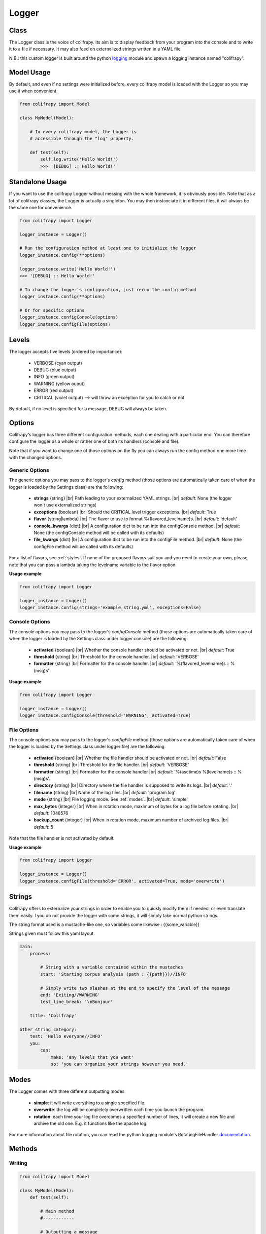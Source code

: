 .. _logger:

Logger
======

Class
-----
The Logger class is the voice of colifrapy. Its aim is to display feedback from your program into the console and to write it to a file if necessary. It may also feed on externalized strings written in a YAML file.

N.B.: this custom logger is built around the python logging_ module and spawn a logging instance named "colifrapy".

.. _logging: http://docs.python.org/2/library/logging.html


Model Usage
-----------
By default, and even if no settings were initialized before, every colifrapy model is loaded with the Logger so you may use it when convenient.

.. code-block:: python

    from colifrapy import Model

    class MyModel(Model):

        # In every colifrapy model, the Logger is
        # accessible through the "log" property.

        def test(self):
            self.log.write('Hello World!')
            >>> '[DEBUG] :: Hello World!'


Standalone Usage
----------------
If you want to use the colifrapy Logger without messing with the whole framework, it is obviously possible. Note that as a lot of colifrapy classes, the Logger is actually a singleton. You may then instanciate it in different files, it will always be the same one for convenience.

.. code-block:: python

    from colifrapy import Logger

    logger_instance = Logger()

    # Run the configuration method at least one to initialize the logger
    logger_instance.config(**options)

    logger_instance.write('Hello World!')
    >>> '[DEBUG] :: Hello World!'

    # To change the logger's configuration, just rerun the config method
    logger_instance.config(**options)

    # Or for specific options
    logger_instance.configConsole(options)
    logger_instance.configFile(options)

Levels
------
The logger accepts five levels (ordered by importance):

    - VERBOSE (cyan output)
    - DEBUG (blue output)
    - INFO (green output)
    - WARNING (yellow ouput)
    - ERROR (red output)
    - CRITICAL (violet output)  --> will throw an exception for you to catch or not

By default, if no level is specified for a message, DEBUG will always be taken.

Options
-------

.. |br| raw:: html

   <br />

Colifrapy's logger has three different configuration methods, each one dealing with a particular end. You can therefore configure the logger as a whole or rather one of both its handlers (console and file).

Note that if you want to change one of those options on the fly you can always run the config method one more time with the changed options.

Generic Options
^^^^^^^^^^^^^^^

The generic options you may pass to the logger's *config* method (those options are automatically taken care of when the logger is loaded by the Settings class) are the following:

    - **strings**
      {string} |br|
      Path leading to your externalized YAML strings. |br|
      *default*: None (the logger won't use externalized strings)

    - **exceptions**
      {boolean} |br|
      Should the CRITICAL level trigger exceptions. |br|
      *default*: True

    - **flavor**
      {string|lambda} |br|
      The flavor to use to format %(flavored_levelname)s. |br|
      *default*: 'default'

    - **console_kwargs**
      {dict} |br|
      A configuration dict to be run into the configConsole method. |br|
      *default*: None (the configConsole method will be called with its defaults)

    - **file_kwargs**
      {dict} |br|
      A configuration dict to be run into the configFile method. |br|
      *default*: None (the configFile method will be called with its defaults)

For a list of flavors, see :ref:`styles`. If none of the proposed flavors suit you and you need to create your own, please note that you can pass a lambda taking the levelname variable to the flavor option 

**Usage example**

.. code-block:: python

    from colifrapy import Logger

    logger_instance = Logger()
    logger_instance.config(strings='example_string.yml', exceptions=False)

Console Options
^^^^^^^^^^^^^^^

The console options you may pass to the logger's *configConsole* method (those options are automatically taken care of when the logger is loaded by the Settings class under logger:console) are the following:

    - **activated**
      {boolean} |br|
      Whether the console handler should be activated or not. |br|
      *default*: True

    - **threshold**
      {string} |br|
      Threshold for the console handler. |br|
      *default*: 'VERBOSE'

    - **formatter**
      {string} |br|
      Formatter for the console handler. |br|
      *default*: '%(flavored_levelname)s :\: %(msg)s'

**Usage example**

.. code-block:: python

    from colifrapy import Logger

    logger_instance = Logger()
    logger_instance.configConsole(threshold='WARNING', activated=True)

File Options
^^^^^^^^^^^^

The console options you may pass to the logger's *configFile* method (those options are automatically taken care of when the logger is loaded by the Settings class under logger:file) are the following:

    - **activated**
      {boolean} |br|
      Whether the file handler should be activated or not. |br|
      *default*: False

    - **threshold**
      {string} |br|
      Threshold for the file handler. |br|
      *default*: 'VERBOSE'

    - **formatter**
      {string} |br|
      Formatter for the console handler |br|
      *default*: '%(asctime)s %(levelname)s :: %(msg)s'.

    - **directory**
      {string} |br|
      Directory where the file handler is supposed to write its logs. |br|
      *default*: '.'

    - **filename**
      {string} |br|
      Name of the log files. |br|
      *default*: 'program.log'

    - **mode**
      {string} |br|
      File logging mode. See :ref:`modes`. |br|
      *default*: 'simple'

    - **max_bytes**
      {integer} |br|
      When in rotation mode, maximum of bytes for a log file before rotating. |br|
      *default*: 1048576

    - **backup_count**
      {integer} |br|
      When in rotation mode, maximum number of archived log files. |br|
      *default*: 5

Note that the file handler is not activated by default.

**Usage example**

.. code-block:: python

    from colifrapy import Logger

    logger_instance = Logger()
    logger_instance.configFile(threshold='ERROR', activated=True, mode='overwrite')


Strings
-------
Colifrapy offers to externalize your strings in order to enable you to quickly modify them if needed, or even translate them easily. I you do not provide the logger with some strings, it will simply take normal python strings.

The string format used is a mustache-like one, so variables come likewise : {{some_variable}}

Strings given must follow this yaml layout

.. code-block:: yaml

    main:
        process:

            # String with a variable contained within the mustaches
            start: 'Starting corpus analysis (path : {{path}})//INFO'

            # Simply write two slashes at the end to specify the level of the message
            end: 'Exiting//WARNING'
            test_line_break: '\nBonjour'

        title: 'Colifrapy'

    other_string_category:
        test: 'Hello everyone//INFO'
        you:
            can:
                make: 'any levels that you want'
                so: 'you can organize your strings however you need.'

.. _modes:

Modes
-----
The Logger comes with three different outputting modes:

    - **simple**: it will write everything to a single specified file.
    - **overwrite**: the log will be completely overwritten each time you launch the program.
    - **rotation**: each time your log file overcomes a specified number of lines, it will create a new file and archive the old one. E.g. it functions like the apache log.

For more information about file rotation, you can read the python logging module's RotatingFileHandler documentation_.

.. _documentation: http://docs.python.org/2/library/logging.handlers.html#rotatingfilehandler

Methods
-------

Writing
^^^^^^^
.. code-block:: python

    from colifrapy import Model

    class MyModel(Model):
        def test(self):

            # Main method
            #------------

            # Outputting a message
            self.log.write('main:process:end')
            >>> '[WARNING] :: Exiting'

            # Overriding the message level
            self.log.write('main:process:end', level='INFO')
            >>> '[INFO] :: Exiting'

            # Passing variables
            self.log.write('main:protocol:start', {'path' : 'test'})
            >>> '[INFO] :: Starting corpus analysis (path : test)'

            # Variables can be passed to the logger as:
            # a hash, a list, a tuple, a single string or integer or float

            # Examples
            self.log.write('{{variable}}', 'test')
            >>> '[DEBUG] :: test'

            self.log.write('{{var1}} is {{var2}}', ['python', 'cool'])
            >>> '[DEBUG] :: python is cool'

            # When yml string file is not specified or if message does not exist in the yaml file
            self.log.write('Test string')
            >>> '[DEBUG] :: Test string'

            # Named arguments of write
            # variables --> mixed
            # level --> log level



            # Helper methods
            #---------------

            # Printing a header
            self.log.header('main:title', [optional]flavor='default')
            >>> Colifrapy
            >>> ---------

            # You can also pass a function as the title flavor rather
            # than a predetermined one.
            self.log.header('main:title', flavor=lambda msg: msg.upper())
            >>> COLIFRAPY

            # Write methods shorteners
            self.log.critical(message, vars)
            self.log.error(...)
            self.log.warning(...)
            self.log.info(...)
            self.log.debug(...)
            self.log.verbose(...)


Confirmation
^^^^^^^^^^^^
.. code-block:: python

    from colifrapy import Model

    class MyModel(Model):
        def test(self):

            # Confirmation
            #---------------

            # 'y' will be taken by default in arg 2
            # will return True for y and False for n
            response = self.log.confirm('Are you sure you want to continue?')
            >>> 'Are you sure you want to continue? (Y/n)'
            >>> y --> True

            response = self.log.confirm('Are you sure you want to continue?', 'n')
            >>> 'Are you sure you want to continue? (y/N)'
            >>> n --> False


User Input
^^^^^^^^^^
.. code-block:: python

    from colifrapy import Model

    class MyModel(Model):
        def test(self):

            # User Input
            #---------------

            response = self.log.input('What up ?')
            >>> 'What up ?'
            >>> 'feeling fine
            >>> 'feeling fine'

            # You can also provide a lambda to the function as second argument
            # This lambda will affect the input given
            response = self.log.input('What up ?', lambda x: x.upper())
            >>> 'What up ?'
            >>> 'feeling fine'
            >>> 'FEELING FINE'


.. _styles:

Styles
------

Colifrapy's logger comes with several visual alternatives that you may choose from. Those are called flavors and are available for title and standard messages.


Formatters
^^^^^^^^^^

Colifrapy's logger accepts a format string the same way as the python logging module, so you can customize your logging output. It also add a custom variable named *flavored_levelname* which is in fact the level name colored and stylized.

.. code-block:: python

    # Default formatter for console
    '%(flavored_levelname)s :: %(msg)s'
    >>> [DEBUG] :: message to log

    # Default formatter for file
    '%(asctime)s %(levelname)s :: %(msg)s'
    >>> 2014-01-15 13:56:09,798 DEBUG :: message to log

For the full documentation about the variables usable by the formatter, see this page_.

.. _page: http://docs.python.org/2/library/logging.html#logrecord-attributes

Title Flavors
^^^^^^^^^^^^^

**default**

.. code-block:: bash

    Title
    -----

**heavy**

.. code-block:: bash

    #########
    # Title #
    #########

**elegant**

.. code-block:: bash

    # Title
    #-------

**bold**

.. code-block:: bash

    # Title
    #=======

Flavors
^^^^^^^

**default**

.. code-block:: bash

    [DEBUG]

**flat**

.. code-block:: bash

    debug

**reverse**

.. code-block:: bash

    # With reverse colors
    DEBUG

**elegant**

.. code-block:: bash

    Debug

**underline**

.. code-block:: bash

    DEBUG
    -----
